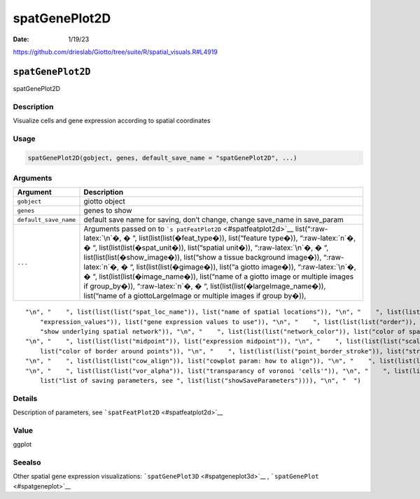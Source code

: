 ==============
spatGenePlot2D
==============

:Date: 1/19/23

https://github.com/drieslab/Giotto/tree/suite/R/spatial_visuals.R#L4919


``spatGenePlot2D``
==================

spatGenePlot2D

Description
-----------

Visualize cells and gene expression according to spatial coordinates

Usage
-----

.. code:: r

   spatGenePlot2D(gobject, genes, default_save_name = "spatGenePlot2D", ...)

Arguments
---------

+-------------------------------+--------------------------------------+
| Argument                      | Description                          |
+===============================+======================================+
| ``gobject``                   | giotto object                        |
+-------------------------------+--------------------------------------+
| ``genes``                     | genes to show                        |
+-------------------------------+--------------------------------------+
| ``default_save_name``         | default save name for saving, don’t  |
|                               | change, change save_name in          |
|                               | save_param                           |
+-------------------------------+--------------------------------------+
| ``...``                       | Arguments passed on to               |
|                               | ```s                                 |
|                               | patFeatPlot2D`` <#spatfeatplot2d>`__ |
|                               | list(“:raw-latex:`\n`�, � “,         |
|                               | list(list(list(�feat_type�)),        |
|                               | list(“feature type�)),               |
|                               | “:raw-latex:`\n`�, � “,              |
|                               | list(list(list(�spat_unit�)),        |
|                               | list(“spatial unit�)),               |
|                               | “:raw-latex:`\n`�, � “,              |
|                               | list(list(list(�show_image�)),       |
|                               | list(“show a tissue background       |
|                               | image�)), “:raw-latex:`\n`�, � “,    |
|                               | list(list(list(�gimage�)), list(“a   |
|                               | giotto image�)), “:raw-latex:`\n`�,  |
|                               | � “, list(list(list(�image_name�)),  |
|                               | list(“name of a giotto image or      |
|                               | multiple images if group_by�)),      |
|                               | “:raw-latex:`\n`�, � “,              |
|                               | list(list(list(�largeImage_name�)),  |
|                               | list(“name of a giottoLargeImage or  |
|                               | multiple images if group by�)),      |
+-------------------------------+--------------------------------------+

::

   "\n", "    ", list(list(list("spat_loc_name")), list("name of spatial locations")), "\n", "    ", list(list(list("group_by")), list("create multiple plots based on cell annotation column")), "\n", "    ", list(list(list("group_by_subset")), list("subset the group_by factor column")), "\n", "    ", list(list(list("sdimx")), list("x-axis dimension name (default = 'sdimx')")), "\n", "    ", list(list(list("sdimy")), list("y-axis dimension name (default = 'sdimy')")), "\n", "    ", list(list(list(
       "expression_values")), list("gene expression values to use")), "\n", "    ", list(list(list("order")), list("order points according to feature expression")), "\n", "    ", list(list(list("cell_color_gradient")), list("vector with 3 colors for numeric data")), "\n", "    ", list(list(list("gradient_midpoint")), list("midpoint for color gradient")), "\n", "    ", list(list(list("gradient_limits")), list("vector with lower and upper limits")), "\n", "    ", list(list(list("show_network")), list(
       "show underlying spatial network")), "\n", "    ", list(list(list("network_color")), list("color of spatial network")), "\n", "    ", list(list(list("spatial_network_name")), list("name of spatial network to use")), "\n", "    ", list(list(list("edge_alpha")), list("alpha of edge")), "\n", "    ", list(list(list("show_grid")), list("show spatial grid")), "\n", "    ", list(list(list("grid_color")), list("color of spatial grid")), "\n", "    ", list(list(list("spatial_grid_name")), list("name of spatial grid to use")), 
   "\n", "    ", list(list(list("midpoint")), list("expression midpoint")), "\n", "    ", list(list(list("scale_alpha_with_expression")), list("scale expression with ggplot alpha parameter")), "\n", "    ", list(list(list("point_shape")), list("shape of points (border, no_border or voronoi)")), "\n", "    ", list(list(list("point_size")), list("size of point (cell)")), "\n", "    ", list(list(list("point_alpha")), list("transparancy of points")), "\n", "    ", list(list(list("point_border_col")), 
       list("color of border around points")), "\n", "    ", list(list(list("point_border_stroke")), list("stroke size of border around points")), "\n", "    ", list(list(list("coord_fix_ratio")), list("fix ratio between x and y-axis (default = 1)")), "\n", "    ", list(list(list("cow_n_col")), list("cowplot param: how many columns")), "\n", "    ", list(list(list("cow_rel_h")), list("cowplot param: relative height")), "\n", "    ", list(list(list("cow_rel_w")), list("cowplot param: relative width")), 
   "\n", "    ", list(list(list("cow_align")), list("cowplot param: how to align")), "\n", "    ", list(list(list("show_legend")), list("show legend")), "\n", "    ", list(list(list("legend_text")), list("size of legend text")), "\n", "    ", list(list(list("background_color")), list("color of plot background")), "\n", "    ", list(list(list("vor_border_color")), list("border colorr for voronoi plot")), "\n", "    ", list(list(list("vor_max_radius")), list("maximum radius for voronoi 'cells'")), 
   "\n", "    ", list(list(list("vor_alpha")), list("transparancy of voronoi 'cells'")), "\n", "    ", list(list(list("axis_text")), list("size of axis text")), "\n", "    ", list(list(list("axis_title")), list("size of axis title")), "\n", "    ", list(list(list("show_plot")), list("show plots")), "\n", "    ", list(list(list("return_plot")), list("return ggplot object")), "\n", "    ", list(list(list("save_plot")), list("directly save the plot [boolean]")), "\n", "    ", list(list(list("save_param")), 
       list("list of saving parameters, see ", list(list("showSaveParameters")))), "\n", "  ")

Details
-------

Description of parameters, see ```spatFeatPlot2D`` <#spatfeatplot2d>`__

Value
-----

ggplot

Seealso
-------

Other spatial gene expression visualizations:
```spatGenePlot3D`` <#spatgeneplot3d>`__ ,
```spatGenePlot`` <#spatgeneplot>`__
